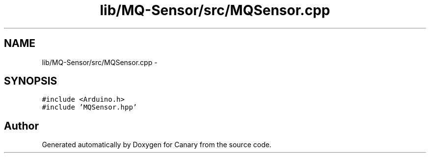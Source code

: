 .TH "lib/MQ-Sensor/src/MQSensor.cpp" 3 "Wed Jul 5 2017" "Canary" \" -*- nroff -*-
.ad l
.nh
.SH NAME
lib/MQ-Sensor/src/MQSensor.cpp \- 
.SH SYNOPSIS
.br
.PP
\fC#include <Arduino\&.h>\fP
.br
\fC#include 'MQSensor\&.hpp'\fP
.br

.SH "Author"
.PP 
Generated automatically by Doxygen for Canary from the source code\&.
